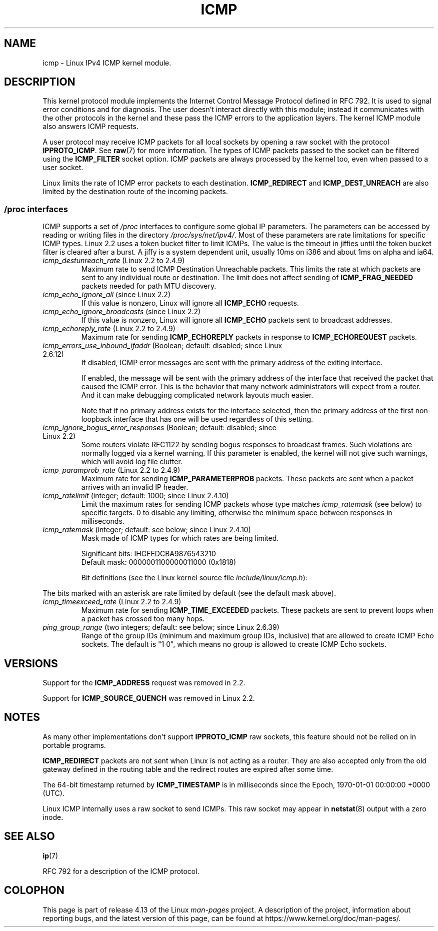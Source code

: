.\" This man page is Copyright (C) 1999 Andi Kleen <ak@muc.de>.
.\"
.\" %%%LICENSE_START(VERBATIM_ONE_PARA)
.\" Permission is granted to distribute possibly modified copies
.\" of this page provided the header is included verbatim,
.\" and in case of nontrivial modification author and date
.\" of the modification is added to the header.
.\" %%%LICENSE_END
.\"
.\" $Id: icmp.7,v 1.6 2000/08/14 08:03:45 ak Exp $
.\"
.TH ICMP 7 2015-04-19 "Linux" "Linux Programmer's Manual"
.SH NAME
icmp \- Linux IPv4 ICMP kernel module.
.SH DESCRIPTION
This kernel protocol module implements the Internet Control
Message Protocol defined in RFC\ 792.
It is used to signal error conditions and for diagnosis.
The user doesn't interact directly with this module;
instead it communicates with the other protocols in the kernel
and these pass the ICMP errors to the application layers.
The kernel ICMP module also answers ICMP requests.
.PP
A user protocol may receive ICMP packets for all local sockets by opening
a raw socket with the protocol
.BR IPPROTO_ICMP .
See
.BR raw (7)
for more information.
The types of ICMP packets passed to the socket can be filtered using the
.B ICMP_FILTER
socket option.
ICMP packets are always processed by the kernel too, even
when passed to a user socket.
.PP
Linux limits the rate of ICMP error packets to each destination.
.B ICMP_REDIRECT
and
.B ICMP_DEST_UNREACH
are also limited by the destination route of the incoming packets.
.SS /proc interfaces
ICMP supports a set of
.I /proc
interfaces to configure some global IP parameters.
The parameters can be accessed by reading or writing files in the directory
.IR /proc/sys/net/ipv4/ .
Most of these parameters are rate limitations for specific ICMP types.
Linux 2.2 uses a token bucket filter to limit ICMPs.
.\" FIXME . better description needed
The value is the timeout in jiffies until the token bucket filter is
cleared after a burst.
A jiffy is a system dependent unit, usually 10ms on i386 and
about 1ms on alpha and ia64.
.TP
.IR icmp_destunreach_rate " (Linux 2.2 to 2.4.9)"
.\" Precisely: from 2.1.102
Maximum rate to send ICMP Destination Unreachable packets.
This limits the rate at which packets are sent to any individual
route or destination.
The limit does not affect sending of
.B ICMP_FRAG_NEEDED
packets needed for path MTU discovery.
.TP
.IR icmp_echo_ignore_all " (since Linux 2.2)"
.\" Precisely: 2.1.68
If this value is nonzero, Linux will ignore all
.B ICMP_ECHO
requests.
.TP
.IR icmp_echo_ignore_broadcasts " (since Linux 2.2)"
.\" Precisely: from 2.1.68
If this value is nonzero, Linux will ignore all
.B ICMP_ECHO
packets sent to broadcast addresses.
.TP
.IR icmp_echoreply_rate " (Linux 2.2 to 2.4.9)"
.\" Precisely: from 2.1.102
Maximum rate for sending
.B ICMP_ECHOREPLY
packets in response to
.B ICMP_ECHOREQUEST
packets.
.TP
.IR icmp_errors_use_inbound_ifaddr " (Boolean; default: disabled; since Linux 2.6.12)"
.\" The following taken from 2.6.28-rc4 Documentation/networking/ip-sysctl.txt
If disabled, ICMP error messages are sent with the primary address of
the exiting interface.
.IP
If enabled, the message will be sent with the primary address of
the interface that received the packet that caused the ICMP error.
This is the behavior that many network administrators will expect from
a router.
And it can make debugging complicated network layouts much easier.
.IP
Note that if no primary address exists for the interface selected,
then the primary address of the first non-loopback interface that
has one will be used regardless of this setting.
.TP
.IR icmp_ignore_bogus_error_responses " (Boolean; default: disabled; since Linux 2.2)"
.\" precisely: since 2.1.32
.\" The following taken from 2.6.28-rc4 Documentation/networking/ip-sysctl.txt
Some routers violate RFC1122 by sending bogus responses to broadcast frames.
Such violations are normally logged via a kernel warning.
If this parameter is enabled, the kernel will not give such warnings,
which will avoid log file clutter.
.TP
.IR icmp_paramprob_rate " (Linux 2.2 to 2.4.9)"
.\" Precisely: from 2.1.102
Maximum rate for sending
.B ICMP_PARAMETERPROB
packets.
These packets are sent when a packet arrives with an invalid IP header.
.TP
.IR icmp_ratelimit " (integer; default: 1000; since Linux 2.4.10)"
.\" The following taken from 2.6.28-rc4 Documentation/networking/ip-sysctl.txt
Limit the maximum rates for sending ICMP packets whose type matches
.IR icmp_ratemask
(see below) to specific targets.
0 to disable any limiting,
otherwise the minimum space between responses in milliseconds.
.TP
.IR icmp_ratemask " (integer; default: see below; since Linux 2.4.10)"
.\" The following taken from 2.6.28-rc4 Documentation/networking/ip-sysctl.txt
Mask made of ICMP types for which rates are being limited.
.IP
Significant bits: IHGFEDCBA9876543210
.br
Default mask:     0000001100000011000 (0x1818)
.IP
Bit definitions (see the Linux kernel source file
.IR include/linux/icmp.h ):
.RS 12
.TS
l l.
0 Echo Reply
3 Destination Unreachable *
4 Source Quench *
5 Redirect
8 Echo Request
B Time Exceeded *
C Parameter Problem *
D Timestamp Request
E Timestamp Reply
F Info Request
G Info Reply
H Address Mask Request
I Address Mask Reply
.TE
.RE
.PP
The bits marked with an asterisk are rate limited by default
(see the default mask above).
.TP
.IR icmp_timeexceed_rate " (Linux 2.2 to 2.4.9)"
Maximum rate for sending
.B ICMP_TIME_EXCEEDED
packets.
These packets are
sent to prevent loops when a packet has crossed too many hops.
.TP
.IR ping_group_range " (two integers; default: see below; since Linux 2.6.39)"
Range of the group IDs (minimum and maximum group IDs, inclusive)
that are allowed to create ICMP Echo sockets.
The default is "1 0", which
means no group is allowed to create ICMP Echo sockets.
.SH VERSIONS
Support for the
.B ICMP_ADDRESS
request was removed in 2.2.
.PP
Support for
.B ICMP_SOURCE_QUENCH
was removed in Linux 2.2.
.SH NOTES
As many other implementations don't support
.B IPPROTO_ICMP
raw sockets, this feature
should not be relied on in portable programs.
.\" not really true ATM
.\" .PP
.\" Linux ICMP should be compliant to RFC 1122.
.PP
.B ICMP_REDIRECT
packets are not sent when Linux is not acting as a router.
They are also accepted only from the old gateway defined in the
routing table and the redirect routes are expired after some time.
.PP
The 64-bit timestamp returned by
.B ICMP_TIMESTAMP
is in milliseconds since the Epoch, 1970-01-01 00:00:00 +0000 (UTC).
.PP
Linux ICMP internally uses a raw socket to send ICMPs.
This raw socket may appear in
.BR netstat (8)
output with a zero inode.
.SH SEE ALSO
.BR ip (7)
.PP
RFC\ 792 for a description of the ICMP protocol.
.SH COLOPHON
This page is part of release 4.13 of the Linux
.I man-pages
project.
A description of the project,
information about reporting bugs,
and the latest version of this page,
can be found at
\%https://www.kernel.org/doc/man\-pages/.
